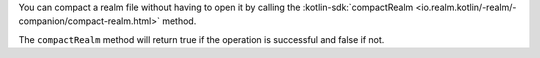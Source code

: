 You can compact a realm file without having to open it by calling 
the :kotlin-sdk:`compactRealm <io.realm.kotlin/-realm/-companion/compact-realm.html>` method.

The ``compactRealm`` method will return true if the operation is successful 
and false if not.
